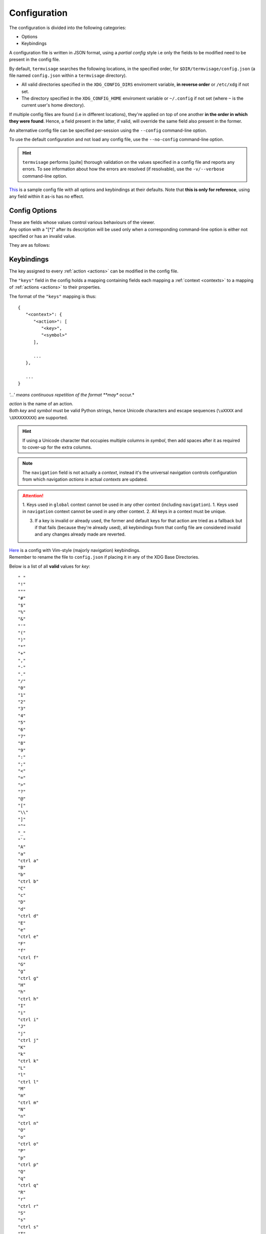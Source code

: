 Configuration
=============

The configuration is divided into the following categories:

* Options
* Keybindings

A configuration file is written in JSON format, using a *partial config* style i.e only
the fields to be modified need to be present in the config file.

By default, ``termvisage`` searches the following locations, in the specified order,
for ``$DIR/termvisage/config.json`` (a file named ``config.json`` within a ``termvisage``
directory).

* All valid directories specified in the ``XDG_CONFIG_DIRS`` enviroment variable,
  **in reverse order** or ``/etc/xdg`` if not set.
* The directory specified in the ``XDG_CONFIG_HOME`` enviroment variable or ``~/.config``
  if not set (where ``~`` is the current user's home directory).

If multiple config files are found (i.e in different locations), they're applied on top of
one another **in the order in which they were found**. Hence, a field present in the
latter, if valid, will override the same field also present in the former.

An alternative config file can be specified per-session using the ``--config`` command-line
option.

To use the default configuration and not load any config file, use the ``--no-config``
command-line option.

.. hint::
   ``termvisage`` performs [quite] thorough validation on the values specified in a config
   file and reports any errors. To see information about how the errors are resolved
   (if resolvable), use the ``-v/--verbose`` command-line option.

`This <https://raw.githubusercontent.com/AnonymouX47/termvisage/main/default_config.json>`_
is a sample config file with all options and keybindings at their defaults. Note that **this is only for reference**, using any field within it as-is has no effect.

Config Options
--------------

| These are fields whose values control various behaviours of the viewer.
| Any option with a "[\*]" after its description will be used only when a corresponding
  command-line option is either not specified or has an invalid value.

They are as follows:

.. confval:: anim cache
   :synopsis: The maximum frame count of an image for which frames will be cached during
     animation [\*]
   :type: integer
   :valid: x > ``0``
   :default: ``100``

.. _cell-ratio-config:

.. confval:: cell ratio
   :synopsis: The :term:`cell ratio` [\*]
   :type: null or float
   :valid: ``null`` or x > ``0.0``
   :default: ``null``

   If ``null``, the ratio is determined from the :term:`active terminal` such that the
   aspect ratio of any image is always preserved. If this is not supported in the
   :term:`active terminal` or on the platform, ``0.5`` is used instead.

.. confval:: cell width
   :synopsis: The initial width of (no of columns for) grid cells, in the TUI.
   :type: integer
   :valid: ``30`` <= x <= ``50`` and x is even
   :default: ``30``

.. confval:: checkers
   :synopsis: Maximum number of subprocesses for checking directory sources. [\*]
   :type: null or integer
   :valid: ``null`` or x >= ``0``
   :default: ``null``

   | If ``null``, the number of subprocesses is automatically determined based on the amount of
     logical processors available. CPU affinity is also taken into account on supported platforms.
   | If less than ``2``, directory sources are checked within the main process.

.. confval:: getters
   :synopsis: Number of threads for downloading images from URL sources. [\*]
   :type: integer
   :valid: x > ``0``
   :default: ``4``

.. confval:: grid renderers
   :synopsis: Number of subprocesses for rendering grid cells. [\*]
   :type: integer
   :valid: x >= ``0``
   :default: ``1``

   If ``0`` (zero), grid cells are rendered by a thread of the main process.

.. _log-file-config:

.. confval:: log file
   :synopsis: The file to which logs are written. [\*]
   :type: string
   :valid: An absolute path to a writable file.
   :default: ``"~/.termvisage/termvisage.log"``

   | If the file doesn't exist, at least one of the parents must be a directory and be
     writable, so the file can created.
   | If the file exists, it is appended to, not overwritten.
   | Supports tilde expansion i.e a leading ``~`` (tilde) character is expanded to the
     current user's home directory.
   | See :ref:`logging`.

   .. warning::
      Relative paths are allowed but this will cause the log file to be written (or
      created) relative to the **current working directory** every time the process
      is started.

.. confval:: max notifications
   :synopsis: The maximum number of TUI notifications that can be shown at a time.
   :type: integer
   :valid: x >= ``0``
   :default: ``2``

   | Adjusts the height of the :ref:`notification bar <notif-bar>`.

.. confval:: max pixels
   :synopsis: The maximum amount of pixels in images to be displayed in the TUI. [\*]
   :type: integer
   :valid: x > ``0``
   :default: ``4194304`` (2 ** 22)

   Any image having more pixels than the specified value will be:

   * skipped, in CLI mode, if ``--max-pixels-cli`` is specified.
   * replaced, in TUI mode, with a placeholder when displayed but can still be forced
     to display or viewed externally.

   Note that increasing this should not have any effect on general performance (i.e
   navigation, etc) but the larger an image is, the more the time and memory it'll take
   to render it. Thus, a large image might delay the rendering of other images to be
   rendered immediately after it.

.. confval:: multi
   :synopsis: Enable or disable multiprocessing. [\*]
   :type: boolean
   :valid: ``true``, ``false``
   :default: ``true``

   If ``false``, the ``checkers`` and ``grid renderers`` options have no effect.

.. confval:: query timeout
   :synopsis: Timeout (in seconds) for all terminal queries. [\*]
   :type: float
   :valid: x > ``0.0``
   :default: ``0.1``

.. _style-config:

.. confval:: style
   :synopsis: Image :term:`render style`. [\*]
   :type: string
   :valid: ``"auto"``, ``"block"``, ``"iterm2"``, ``"kitty"``
   :default: ``"auto"``

   If set to any value other than ``"auto"`` and is not overriden by the ``-S | --style``
   command-line option, the style is used regardless of whether it's supported or not.

.. _swap-win-size-config:

.. confval:: swap win size
   :synopsis: A workaround for some terminal emulators (e.g older VTE-based ones) that wrongly
     report window dimensions swapped. [\*]
   :type: boolean
   :valid: ``true``, ``false``
   :default: ``false``

   | If ``true``, the dimensions reported by the terminal emulator are swapped.
   | This setting affects *auto* :term:`cell ratio` computation.


Keybindings
-----------

The key assigned to every :ref:`action <actions>` can be modified in the config file.

The ``"keys"`` field in the config holds a mapping containing fields each mapping a
:ref:`context <contexts>` to a mapping of :ref:`actions <actions>` to their properties.

The format of the ``"keys"`` mapping is thus::

   {
      "<context>": {
         "<action>": [
            "<key>",
            "<symbol>"
         ],

         ...
      },

      ...
   }

*'...' means continuous repetition of the format **may** occur.*

| *action* is the name of an action.
| Both *key* and *symbol* must be valid Python strings, hence Unicode characters and
  escape sequences (``\uXXXX`` and ``\UXXXXXXXX``) are supported.

.. hint::

   If using a Unicode character that occupies multiple columns in *symbol*, then add spaces
   after it as required to cover-up for the extra columns.

.. note::

   The ``navigation`` field is not actually a *context*, instead it's the universal
   navigation controls configuration from which navigation *actions* in actual *contexts*
   are updated.

.. attention::

   1. Keys used in ``global`` context cannot be used in any other context (including ``navigation``).
   1. Keys used in ``navigation`` context cannot be used in any other context.
   2. All keys in a context must be unique.

   3. If a key is invalid or already used, the former and default keys for that action are
      tried as a fallback but if that fails (because they're already used), all keybindings
      from that config file are considered invalid and any changes already made are
      reverted.

| `Here <https://raw.githubusercontent.com/AnonymouX47/termvisage/main/vim-style_config.json>`_
  is a config with Vim-style (majorly navigation) keybindings.
| Remember to rename the file to ``config.json`` if placing it in any of the XDG Base Directories.

Below is a list of all **valid** values for *key*::

    " "
    "!"
    """
    "#"
    "$"
    "%"
    "&"
    "'"
    "("
    ")"
    "*"
    "+"
    ","
    "-"
    "."
    "/"
    "0"
    "1"
    "2"
    "3"
    "4"
    "5"
    "6"
    "7"
    "8"
    "9"
    ":"
    ";"
    "<"
    "="
    ">"
    "?"
    "@"
    "["
    "\\"
    "]"
    "^"
    "_"
    "`"
    "A"
    "a"
    "ctrl a"
    "B"
    "b"
    "ctrl b"
    "C"
    "c"
    "D"
    "d"
    "ctrl d"
    "E"
    "e"
    "ctrl e"
    "F"
    "f"
    "ctrl f"
    "G"
    "g"
    "ctrl g"
    "H"
    "h"
    "ctrl h"
    "I"
    "i"
    "ctrl i"
    "J"
    "j"
    "ctrl j"
    "K"
    "k"
    "ctrl k"
    "L"
    "l"
    "ctrl l"
    "M"
    "m"
    "ctrl m"
    "N"
    "n"
    "ctrl n"
    "O"
    "o"
    "ctrl o"
    "P"
    "p"
    "ctrl p"
    "Q"
    "q"
    "ctrl q"
    "R"
    "r"
    "ctrl r"
    "S"
    "s"
    "ctrl s"
    "T"
    "t"
    "ctrl t"
    "U"
    "u"
    "ctrl u"
    "V"
    "v"
    "ctrl v"
    "W"
    "w"
    "ctrl w"
    "X"
    "x"
    "ctrl x"
    "Y"
    "y"
    "ctrl y"
    "Z"
    "z"
    "{"
    "|"
    "}"
    "~"
    "f1"
    "ctrl f1"
    "shift f1"
    "shift ctrl f1"
    "f2"
    "ctrl f2"
    "shift f2"
    "shift ctrl f2"
    "f3"
    "ctrl f3"
    "shift f3"
    "shift ctrl f3"
    "f4"
    "ctrl f4"
    "shift f4"
    "shift ctrl f4"
    "f5"
    "ctrl f5"
    "shift f5"
    "shift ctrl f5"
    "f6"
    "ctrl f6"
    "shift f6"
    "shift ctrl f6"
    "f7"
    "ctrl f7"
    "shift f7"
    "shift ctrl f7"
    "f8"
    "ctrl f8"
    "shift f8"
    "shift ctrl f8"
    "f9"
    "ctrl f9"
    "shift f9"
    "shift ctrl f9"
    "up"
    "ctrl up"
    "shift up"
    "shift ctrl up"
    "end"
    "ctrl end"
    "shift end"
    "shift ctrl end"
    "esc"
    "f10"
    "ctrl f10"
    "shift f10"
    "shift ctrl f10"
    "f11"
    "ctrl f11"
    "shift f11"
    "shift ctrl f11"
    "f12"
    "ctrl f12"
    "shift f12"
    "shift ctrl f12"
    "tab"
    "down"
    "ctrl down"
    "shift down"
    "shift ctrl down"
    "home"
    "ctrl home"
    "shift home"
    "shift ctrl home"
    "left"
    "ctrl left"
    "shift left"
    "shift ctrl left"
    "enter"
    "right"
    "ctrl right"
    "shift right"
    "shift ctrl right"
    "delete"
    "ctrl delete"
    "shift delete"
    "shift ctrl delete"
    "insert"
    "backspace"
    "page up"
    "ctrl page up"
    "page down"
    "ctrl page down"

Any value other than these will be flagged as invalid.
